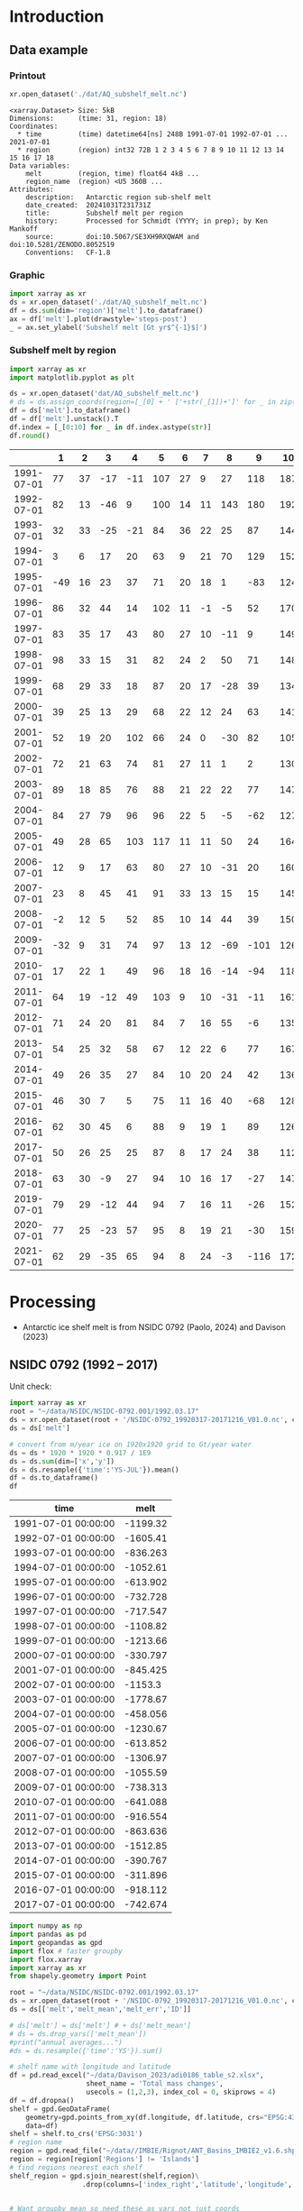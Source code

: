 
#+PROPERTY: header-args:jupyter-python+ :dir (file-name-directory buffer-file-name) :session nsidc_0792

* Table of contents                               :toc_3:noexport:
- [[#introduction][Introduction]]
  - [[#data-example][Data example]]
    - [[#printout][Printout]]
    - [[#graphic][Graphic]]
    - [[#subshelf-melt-by-region][Subshelf melt by region]]
- [[#processing][Processing]]
  - [[#nsidc-0792-1992----2017][NSIDC 0792 (1992 -- 2017)]]
  - [[#davison-2023-1997----2021][Davison 2023 (1997 -- 2021)]]
    - [[#uncertainty][Uncertainty]]
  - [[#notdone-adusumilli-2020][NOTDONE Adusumilli 2020]]
  - [[#merge-paolo--davison][Merge Paolo & Davison]]

* Introduction

** Data example

*** Printout

#+BEGIN_SRC jupyter-python :exports both :prologue "import xarray as xr" :display text/plain
xr.open_dataset('./dat/AQ_subshelf_melt.nc')
#+END_SRC

#+RESULTS:
#+begin_example
<xarray.Dataset> Size: 5kB
Dimensions:      (time: 31, region: 18)
Coordinates:
  ,* time         (time) datetime64[ns] 248B 1991-07-01 1992-07-01 ... 2021-07-01
  ,* region       (region) int32 72B 1 2 3 4 5 6 7 8 9 10 11 12 13 14 15 16 17 18
Data variables:
    melt         (region, time) float64 4kB ...
    region_name  (region) <U5 360B ...
Attributes:
    description:   Antarctic region sub-shelf melt
    date_created:  20241031T231731Z
    title:         Subshelf melt per region
    history:       Processed for Schmidt (YYYY; in prep); by Ken Mankoff
    source:        doi:10.5067/SE3XH9RXQWAM and doi:10.5281/ZENODO.8052519
    Conventions:   CF-1.8
#+end_example

*** Graphic

#+BEGIN_SRC jupyter-python :exports both :file ./fig/AQ_subshelf_melt.png
import xarray as xr
ds = xr.open_dataset('./dat/AQ_subshelf_melt.nc')
df = ds.sum(dim='region')['melt'].to_dataframe()
ax = df['melt'].plot(drawstyle='steps-post')
_ = ax.set_ylabel('Subshelf melt [Gt yr$^{-1}$]')
#+END_SRC

#+RESULTS:
[[./fig/AQ_subshelf_melt.png]]


*** Subshelf melt by region

#+BEGIN_SRC jupyter-python :exports both :file ./fig/GL_discharge_ROI.png
import xarray as xr
import matplotlib.pyplot as plt

ds = xr.open_dataset('dat/AQ_subshelf_melt.nc')
# ds = ds.assign_coords(region=[_[0] + ' ['+str(_[1])+']' for _ in zip(ds['region_name'].values,ds['region'].values)])
df = ds['melt'].to_dataframe()
df = df['melt'].unstack().T
df.index = [_[0:10] for _ in df.index.astype(str)]
df.round()
#+END_SRC

#+RESULTS:
|            |   1 |   2 |   3 |   4 |   5 |   6 |   7 |   8 |    9 |   10 |   11 |   12 |   13 |   14 |   15 |   16 |   17 |   18 |
|------------+-----+-----+-----+-----+-----+-----+-----+-----+------+------+------+------+------+------+------+------+------+------|
| 1991-07-01 |  77 |  37 | -17 | -11 | 107 |  27 |   9 |  27 |  118 |  187 |  221 |  114 |   96 |   53 |    7 |   80 |   41 |   28 |
| 1992-07-01 |  82 |  13 | -46 |   9 | 100 |  14 |  11 | 143 |  180 |  192 |  253 |   66 |  104 |  176 |   57 |  122 |   54 |   74 |
| 1993-07-01 |  32 |  33 | -25 | -21 |  84 |  36 |  22 |  25 |   87 |  144 |  208 |   65 |  105 |   52 |    0 |   45 |  -36 |  -19 |
| 1994-07-01 |   3 |   6 |  17 |  20 |  63 |   9 |  21 |  70 |  129 |  152 |  227 |   41 |   52 |   54 |    4 |  104 |  -13 |   93 |
| 1995-07-01 | -49 |  16 |  23 |  37 |  71 |  20 |  18 |   1 |  -83 |  124 |  257 |   38 |  141 |   39 |   17 | -123 |   16 |   52 |
| 1996-07-01 |  86 |  32 |  44 |  14 | 102 |  11 |  -1 |  -5 |   52 |  170 |  202 |   31 |  154 |  -38 |   -9 | -190 |   42 |   36 |
| 1997-07-01 |  83 |  35 |  17 |  43 |  80 |  27 |  10 | -11 |    9 |  149 |  280 |   56 |   90 |   40 |   15 |  -17 |  -15 |  -15 |
| 1998-07-01 |  98 |  33 |  15 |  31 |  82 |  24 |   2 |  50 |   71 |  148 |  274 |   64 |  110 |   20 |   24 |  -17 |    8 |   51 |
| 1999-07-01 |  68 |  29 |  33 |  18 |  87 |  20 |  17 | -28 |   39 |  134 |  268 |   71 |   89 |    4 |    6 |  163 |   60 |   43 |
| 2000-07-01 |  39 |  25 |  13 |  29 |  68 |  22 |  12 |  24 |   63 |  141 |  286 |   80 |   82 |    3 |    2 | -116 |  -45 |  -40 |
| 2001-07-01 |  52 |  19 |  20 | 102 |  66 |  24 |   0 | -30 |   82 |  105 |  256 |   68 |  103 |   27 |   12 |   42 |   -7 |   40 |
| 2002-07-01 |  72 |  21 |  63 |  74 |  81 |  27 |  11 |   1 |    2 |  130 |  268 |   82 |  123 |   48 |    9 |  149 |   31 |    6 |
| 2003-07-01 |  89 |  18 |  85 |  76 |  88 |  21 |  22 |  22 |   77 |  147 |  298 |   74 |   98 |   -7 |    5 |  304 |   20 |   25 |
| 2004-07-01 |  84 |  27 |  79 |  96 |  96 |  22 |   5 |  -5 |  -62 |  127 |  280 |   53 |  129 |    5 |    9 |  -77 |  -10 |    7 |
| 2005-07-01 |  49 |  28 |  65 | 103 | 117 |  11 |  11 |  50 |   24 |  164 |  308 |   78 |   86 |   74 |   18 |   43 |    3 |   19 |
| 2006-07-01 |  12 |   9 |  17 |  63 |  80 |  27 |  10 | -31 |   20 |  160 |  296 |   62 |  123 |   65 |   20 |  -28 |    3 |   24 |
| 2007-07-01 |  23 |   8 |  45 |  41 |  91 |  33 |  13 |  15 |   15 |  145 |  334 |   81 |   97 |   63 |   14 |  140 |   23 |   48 |
| 2008-07-01 |  -2 |  12 |   5 |  52 |  85 |  10 |  14 |  44 |   39 |  150 |  306 |   80 |  117 |   56 |   18 |   42 |   13 |   63 |
| 2009-07-01 | -32 |   9 |  31 |  74 |  97 |  13 |  12 | -69 | -101 |  126 |  265 |   73 |  137 |  -42 |   12 |  149 |   10 |   37 |
| 2010-07-01 |  17 |  22 |   1 |  49 |  96 |  18 |  16 | -14 |  -94 |  118 |  259 |   31 |  108 |    8 |   25 |   35 |   -7 |   71 |
| 2011-07-01 |  64 |  19 | -12 |  49 | 103 |   9 |  10 | -31 |  -11 |  161 |  242 |   75 |  116 |  -22 |   31 |   94 |   37 |   46 |
| 2012-07-01 |  71 |  24 |  20 |  81 |  84 |   7 |  16 |  55 |   -6 |  135 |  190 |   73 |   98 |   14 |   29 |   70 |   23 |   18 |
| 2013-07-01 |  54 |  25 |  32 |  58 |  67 |  12 |  22 |   6 |   77 |  167 |  213 |   78 |  128 |   14 |   43 |  217 |   78 |   29 |
| 2014-07-01 |  49 |  26 |  35 |  27 |  84 |  10 |  20 |  24 |   42 |  136 |  189 |   65 |  100 |    1 |    7 |  -73 |    6 |    5 |
| 2015-07-01 |  46 |  30 |   7 |   5 |  75 |  11 |  16 |  40 |  -68 |  128 |  173 |   66 |   86 |   12 |   18 |   63 |   -1 |   -3 |
| 2016-07-01 |  62 |  30 |  45 |   6 |  88 |   9 |  19 |   1 |   89 |  126 |  181 |   81 |  142 |   17 |   22 |   34 |    5 |   20 |
| 2017-07-01 |  50 |  26 |  25 |  25 |  87 |   8 |  17 |  24 |   38 |  112 |  166 |   66 |  131 |    2 |   14 |   45 |    5 |   21 |
| 2018-07-01 |  63 |  30 |  -9 |  27 |  94 |  10 |  16 |  17 |  -27 |  147 |  244 |   87 |  184 |   15 |   20 |   42 |   -5 |   11 |
| 2019-07-01 |  79 |  29 | -12 |  44 |  94 |   7 |  16 |  11 |  -26 |  152 |  249 |   98 |  184 |   24 |   22 |   23 |  -10 |   21 |
| 2020-07-01 |  77 |  25 | -23 |  57 |  95 |   8 |  19 |  21 |  -30 |  159 |  253 |  109 |  179 |   36 |   22 |   22 |   -6 |   22 |
| 2021-07-01 |  62 |  29 | -35 |  65 |  94 |   8 |  24 |  -3 | -116 |  172 |  254 |  129 |  187 |   54 |   21 |    9 |   -2 |   23 |


* Processing

+ Antarctic ice shelf melt is from NSIDC 0792 (Paolo, 2024) and Davison (2023)

** NSIDC 0792 (1992 -- 2017)

Unit check:
#+BEGIN_SRC jupyter-python :exports both
import xarray as xr
root = "~/data/NSIDC/NSIDC-0792.001/1992.03.17"
ds = xr.open_dataset(root + '/NSIDC-0792_19920317-20171216_V01.0.nc', chunks='auto')
ds = ds['melt']

# convert from m/year ice on 1920x1920 grid to Gt/year water
ds = ds * 1920 * 1920 * 0.917 / 1E9
ds = ds.sum(dim=['x','y'])
ds = ds.resample({'time':'YS-JUL'}).mean()
df = ds.to_dataframe()
df
#+END_SRC

#+RESULTS:
| time                |      melt |
|---------------------+-----------|
| 1991-07-01 00:00:00 | -1199.32  |
| 1992-07-01 00:00:00 | -1605.41  |
| 1993-07-01 00:00:00 |  -836.263 |
| 1994-07-01 00:00:00 | -1052.61  |
| 1995-07-01 00:00:00 |  -613.902 |
| 1996-07-01 00:00:00 |  -732.728 |
| 1997-07-01 00:00:00 |  -717.547 |
| 1998-07-01 00:00:00 | -1108.82  |
| 1999-07-01 00:00:00 | -1213.66  |
| 2000-07-01 00:00:00 |  -330.797 |
| 2001-07-01 00:00:00 |  -845.425 |
| 2002-07-01 00:00:00 | -1153.3   |
| 2003-07-01 00:00:00 | -1778.67  |
| 2004-07-01 00:00:00 |  -458.056 |
| 2005-07-01 00:00:00 | -1230.67  |
| 2006-07-01 00:00:00 |  -613.852 |
| 2007-07-01 00:00:00 | -1306.97  |
| 2008-07-01 00:00:00 | -1055.59  |
| 2009-07-01 00:00:00 |  -738.313 |
| 2010-07-01 00:00:00 |  -641.088 |
| 2011-07-01 00:00:00 |  -916.554 |
| 2012-07-01 00:00:00 |  -863.636 |
| 2013-07-01 00:00:00 | -1512.85  |
| 2014-07-01 00:00:00 |  -390.767 |
| 2015-07-01 00:00:00 |  -311.896 |
| 2016-07-01 00:00:00 |  -918.112 |
| 2017-07-01 00:00:00 |  -742.674 |

#+begin_src jupyter-python :exports both
import numpy as np
import pandas as pd
import geopandas as gpd
import flox # faster groupby
import flox.xarray
import xarray as xr
from shapely.geometry import Point

root = "~/data/NSIDC/NSIDC-0792.001/1992.03.17"
ds = xr.open_dataset(root + '/NSIDC-0792_19920317-20171216_V01.0.nc', chunks='auto')
ds = ds[['melt','melt_mean','melt_err','ID']]

# ds['melt'] = ds['melt'] # + ds['melt_mean']
# ds = ds.drop_vars(['melt_mean'])
#print("annual averages...")
#ds = ds.resample({'time':'YS'}).sum()

# shelf name with longitude and latitude
df = pd.read_excel("~/data/Davison_2023/adi0186_table_s2.xlsx",
                   sheet_name = 'Total mass changes',
                   usecols = (1,2,3), index_col = 0, skiprows = 4)
df = df.dropna()
shelf = gpd.GeoDataFrame(
    geometry=gpd.points_from_xy(df.longitude, df.latitude, crs="EPSG:4326"),
    data=df)
shelf = shelf.to_crs('EPSG:3031')
# region name
region = gpd.read_file("~/data//IMBIE/Rignot/ANT_Basins_IMBIE2_v1.6.shp")
region = region[region['Regions'] != 'Islands']
# find regions nearest each shelf
shelf_region = gpd.sjoin_nearest(shelf,region)\
                  .drop(columns=['index_right','latitude','longitude','Regions'])


# Want groupby mean so need these as vars not just coords
ds['xx'] = (('x'), ds['x'].values)
ds['yy'] = (('y'), ds['y'].values)

ds['melt_err'] = ds['melt_err']**2
ds_xy = xr.merge([
    flox.xarray.xarray_reduce(ds[["xx","yy"]],
                              ds['ID'],
                              func="mean",
                              expected_groups=np.unique(ds['ID'].values)),
    flox.xarray.xarray_reduce(ds[["melt","melt_err"]],
                              ds['ID'],
                              func="sum",
                              expected_groups=np.unique(ds['ID'].values)),
])
ds_xy = ds_xy.rename_vars({'xx':'x', 'yy':'y'})
ds_xy['melt_err'] = ds_xy['melt_err']**0.5

# Convert the xarray dataset's coordinates to a GeoDataFrame
points = [Point(x,y) for x,y in
          zip(ds_xy['x'].values.flatten(),
              ds_xy['y'].values.flatten())]
gdf_ds_xy = gpd.GeoDataFrame(geometry=points, crs='EPSG:3031')

# find region nearest each NSIDC 0792 x,y coordinate
xy_region = gpd.sjoin_nearest(gdf_ds_xy, shelf_region)

ds_xy['region'] = (('ID'), xy_region['Subregion'].values)
ds = ds_xy.groupby('region').sum().drop_vars(['x','y'])

ds['time'] = [pd.to_datetime(_.astype(str)[0:10]) for _ in ds['time'].values]
ds = ds.resample({'time':'YS-JUL'}).mean()

# convert from m/year ice on 1920x1920 grid to Gt/year water per sector
ds = -1 * ds * 1920 * 1920 * 0.917 / 1E9

delayed_obj = ds.to_netcdf('tmp/aq_paolo_2024.nc', compute=False)
from dask.diagnostics import ProgressBar
with ProgressBar():
    results = delayed_obj.compute()
#+end_src

#+RESULTS:
: [########################################] | 100% Completed | 34.59 s

** Davison 2023 (1997 -- 2021)

#+begin_src jupyter-python :exports both
import numpy as np
import pandas as pd
import geopandas as gpd
import xarray as xr

# shelf name with longitude and latitude
df = pd.read_excel("~/data/Davison_2023/adi0186_table_s2.xlsx",
                   sheet_name = 'Total mass changes',
                   usecols = (1,2,3), index_col = 0, skiprows = 4)
df = df.dropna()
shelf = gpd.GeoDataFrame(
    geometry=gpd.points_from_xy(df.longitude, df.latitude, crs="EPSG:4326"), data=df)
shelf = shelf.to_crs('EPSG:3031')

# region name
region = gpd.read_file("~/data//IMBIE/Rignot/ANT_Basins_IMBIE2_v1.6.shp")
region = region[region['Regions'] != 'Islands']

# find regions nearest each shelf
shelf_region = gpd.sjoin_nearest(shelf,region)
shelf_region = shelf_region.drop(columns=['index_right','latitude','longitude','Regions'])

# load melt time series per shelf
melt = pd.read_excel("~/data/Davison_2023/adi0186_table_s2.xlsx",
                     sheet_name = 'Melt', index_col = 1, skiprows = 3, header = (0,1))
melt = melt.T.dropna().drop(columns=['Antarctic Ice Shelves'])

obs = melt.xs('observed', level='Ice shelf')
obs.index.name = 'date'
obs.index = pd.to_datetime(obs.index.astype(int).astype(str)+'-07-01', format="%Y-%m-%d")

# unc = melt.drop('observed', level=1, axis=0).reset_index().set_index('level_0').drop(columns=['ice shelf'])
unc = melt.xs('uncertainty', level='Ice shelf')
unc.index.name = 'date'
unc.index = obs.index


# # add steady state to time series
# melt_dot = pd.read_excel("~/data/Davison_2023/adi0186_table_s2.xlsx", sheet_name = 'Steady-state', index_col = 0, skiprows = 5, usecols=(1,4,5))
# melt_dot.columns = [_.split('.')[0] for _ in melt_dot.columns]
# melt_dot = melt_dot.T
# obs_dot = melt_dot.loc['observed'].T
# unc_dot = melt_dot.loc['uncertainty'].T
# obs = obs + obs_dot
# unc = unc + unc_dot

da_obs = xr.DataArray(data = obs.values,
                      dims = ['date','shelf'],
                      coords = {'date':obs.index.values, 'shelf':obs.columns})

ds = xr.Dataset({'melt': da_obs})
ds['uncertainty'] = (('date','shelf'), unc)
ds = ds.where(ds['shelf'] != 'Antarctic Ice Shelves', drop=True)
ds['region'] = (('shelf'), shelf_region['Subregion'])

# ds = ds.groupby('region').sum() # Want to agg() with different functions per column...

# uncertainty is sqrt of sum of squares. Not sure how to do this in-place in Xarray.
ds['unc2'] = ds['uncertainty']**2
ds2 = xr.merge([
    ds[['melt','region']].groupby('region').sum(),
    ds[['unc2','region']].groupby('region').sum(),
])
ds2['uncertainty'] = ds2['unc2']**0.5
ds2 = ds2.drop_vars('unc2')
# uncertainty for all of AQ as (sum(u**2))**0.5 matches Davison 2023 sheet "Melt" row 168 "Antarctic Ice Shelves"

# need to calculate AQ-wide uncertainty at shelf resolution because step-aggregating is not commutative
ds2['uncertainty_AQ'] = np.sqrt(ds['unc2'].sum(dim='shelf'))

ds = ds2

!rm tmp/aq_davison_2023.nc
delayed_obj = ds.to_netcdf('tmp/aq_davison_2023.nc', compute=False)
from dask.diagnostics import ProgressBar
with ProgressBar():
    results = delayed_obj.compute()
#+end_src

#+RESULTS:
: [########################################] | 100% Completed | 102.91 ms

*** Uncertainty

Antarctic wide mean uncertainty from Davison (2023) is ~20 %

#+begin_src jupyter-python :exports both
obs_aq = obs.sum(axis='columns')
unc_aq = (unc**2).sum(axis='columns')**0.5 # matches Davison 2023 sheet "Melt" row 168 "Antarctic Ice Shelves"

# unc_aq.T # matches 
err_pct = unc_aq / obs_aq * 100
err_pct.describe()
#+end_src

#+RESULTS:
: count    25.000000
: mean     21.621548
: std      10.183245
: min      10.978453
: 25%      12.683884
: 50%      17.040673
: 75%      30.864864
: max      37.599188
: dtype: float64

** NOTDONE Adusumilli 2020

+ citet:adusumilli_2020_data

#+BEGIN_SRC jupyter-python :exports both
import xarray as xr
import h5py

root = "/home/kdm/data/Adusumilli_2020"
fname = root + '/' + 'bb0448974g_3_1.h5'
hdf5file = root + '/' + fname

# import netCDF4
# ncf = netCDF4.Dataset(fname, diskless=True, persist=False)
# nch = ncf.groups.get('hdf5-name')
# xds = xr.open_dataset(xr.backends.NetCDF4DataStore(nch))

h5 = h5py.File(fname,'r')
w_b = h5['w_b'][:,:]
w_b_interp = h5['w_b_interp'][:,:]
w_b_uncert = h5['w_b_uncert'][:,:]
x = h5['x'][:,0]
y = h5['y'][:,0]
h5.close()

ds = xr.Dataset({
    'w_b': xr.DataArray(data=w_b, dims=['y','x'], coords={'x':x,'y':y},
                        attrs = {'_FillValue': -999.9, 'units':'m/yr'}),
    'w_b_inter': xr.DataArray(data=w_b_interp, dims=['y','x'], coords={'x':x,'y':y},
                        attrs = {'_FillValue': -999.9, 'units':'m/yr'}),
    'w_b_uncert': xr.DataArray(data=w_b_uncert, dims=['y','x'], coords={'x':x,'y':y},
                        attrs = {'_FillValue': -999.9, 'units':'m/yr'})})

ds = ds.where(ds < 3)

delayed_obj = ds.to_netcdf('./tmp/aq_adusumilli_2020.nc', compute=False)
from dask.diagnostics import ProgressBar
with ProgressBar():
    results = delayed_obj.compute()

print(ds)
#+END_SRC

#+RESULTS:
#+begin_example
[########################################] | 100% Completed | 7.44 s
<xarray.Dataset> Size: 3GB
Dimensions:     (y: 10229, x: 10941)
Coordinates:
  ,* x           (x) float64 88kB -2.736e+06 -2.736e+06 ... 2.734e+06 2.734e+06
  ,* y           (y) float64 82kB -2.374e+06 -2.374e+06 ... 2.74e+06 2.74e+06
Data variables:
    w_b         (y, x) float64 895MB nan nan nan nan nan ... nan nan nan nan nan
    w_b_inter   (y, x) float64 895MB nan nan nan nan nan ... nan nan nan nan nan
    w_b_uncert  (y, x) float64 895MB nan nan nan nan nan ... nan nan nan nan nan
#+end_example


** Merge Paolo & Davison

#+begin_src jupyter-python :exports both
import xarray as xr
import datetime
import numpy as np

p = xr.open_dataset('./tmp/aq_paolo_2024.nc')\
      .rename({'melt':'melt_paolo',
               'melt_err':'melt_err_paolo'})
d = xr.open_dataset('./tmp/aq_davison_2023.nc')\
      .rename({'date':'time',
               'melt':'melt_davison',
               'uncertainty':'melt_err_davison'})

m = xr.merge([p,d])

m['region_name'] = m['region']
m['region'] = np.arange(18).astype(np.int32) + 1
m['melt_mean'] = xr.concat([m['melt_paolo'],
                            m['melt_davison']],
                           dim='new_dim')\
                   .mean(dim='new_dim', skipna=True)

ds = xr.Dataset()
ds['time'] = m['time']
ds['region'] = m['region'].values

ds['melt'] = m['melt_mean'].T
ds['region_name'] = m['region_name']

ds.attrs['description'] = 'Antarctic region sub-shelf melt'
ds['melt'].attrs['units'] = 'Gt m-2 yr-1'
ds['melt'].attrs['long_name'] = 'Sub shelf melt'
ds['melt'].attrs['standard_name'] = 'water_flux_into_sea_water_from_land_ice'
ds['time'].attrs['standard_name'] = 'time'
ds['region'].attrs['long_name'] = 'IMBIE region'
ds.attrs['date_created'] = datetime.datetime.now(datetime.timezone.utc).strftime("%Y%m%dT%H%M%SZ")
ds.attrs['title'] = 'Subshelf melt per region'
ds.attrs['history'] = 'Processed for Schmidt (YYYY; in prep); by Ken Mankoff'
ds.attrs['source'] = 'doi:10.5067/SE3XH9RXQWAM and doi:10.5281/ZENODO.8052519'
ds.attrs['Conventions'] = 'CF-1.8'

comp = dict(zlib=True, complevel=5)
encoding = {var: comp for var in ['melt']}
encoding['time'] = {'dtype': 'i4'}

!rm ./dat/AQ_subshelf_melt.nc
ds.to_netcdf('./dat/AQ_subshelf_melt.nc', encoding=encoding)
!ncdump -h ./dat/AQ_subshelf_melt.nc
#+end_src

#+RESULTS:
#+begin_example
netcdf AQ_subshelf_melt {
dimensions:
	time = 31 ;
	region = 18 ;
variables:
	int time(time) ;
		time:standard_name = "time" ;
		time:units = "days since 1991-07-01 00:00:00" ;
		time:calendar = "proleptic_gregorian" ;
	int region(region) ;
		region:long_name = "IMBIE region" ;
	double melt(region, time) ;
		melt:_FillValue = NaN ;
		melt:units = "Gt m-2 yr-1" ;
		melt:long_name = "Sub shelf melt" ;
		melt:standard_name = "water_flux_into_sea_water_from_land_ice" ;
	string region_name(region) ;

// global attributes:
		:description = "Antarctic region sub-shelf melt" ;
		:date_created = "20241031T231731Z" ;
		:title = "Subshelf melt per region" ;
		:history = "Processed for Schmidt (YYYY; in prep); by Ken Mankoff" ;
		:source = "doi:10.5067/SE3XH9RXQWAM and doi:10.5281/ZENODO.8052519" ;
		:Conventions = "CF-1.8" ;
}
#+end_example


